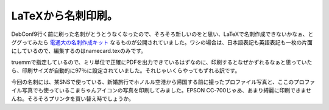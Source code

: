 LaTeXから名刺印刷。
===================

DebConf9行く前に刷った名刺がとうとうなくなったので、そろそろ新しいのをと思い、LaTeXで名刺作成できないかなぁ、とググってみたら `電通大の名刺作成キット <http://www.w3-4f5f.ee.uec.ac.jp/nameCard/>`_ なるものが公開されていました。ワシの場合は、日本語表記も英語表記も一枚の片面にしているので、編集するのはnamecard.texのみです。



truemmで指定しているので、ミリ単位で正確にPDFを出力できているはずなのに、印刷するとなぜかずれるなぁと思っていたら、印刷サイズが自動的に97％に設定されていました。それじゃいくらやってもずれる訳です。



今回の名刺には、某SNSで使っている、新婚旅行でホノルル空港から帰国する前に撮ったプロファイル写真と、ここのプロファイル写真でも使っているこまちゃんアイコンの写真を印刷してみました。EPSON CC-700じゃあ、あまり綺麗に印刷できませんね。そろそろプリンタを買い替え時でしょうか。






.. author:: default
.. categories:: TeX
.. tags::
.. comments::

